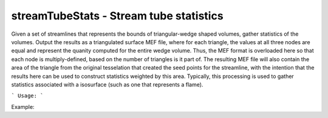 .. highlight:: bash


streamTubeStats - Stream tube statistics
****************************************

Given a set of streamlines that represents the bounds of triangular-wedge shaped volumes, gather statistics
of the volumes.  Output the results as a triangulated surface MEF file, where for each triangle, the values at all three
nodes are equal and represent the quanity computed for the entire wedge volume.  Thus, the MEF format is overloaded
here so that each node is multiply-defined, based on the number of triangles is it part of. The resulting MEF
file will also contain the area of the triangle from the original tesselation that created the seed points
for the streamline, with the intention that the results here can be used to construct statistics weighted by
this area.  Typically, this processing is used to gather statistics associated with a isosurface (such as one that
represents a flame).


```
Usage:
```

Example:

